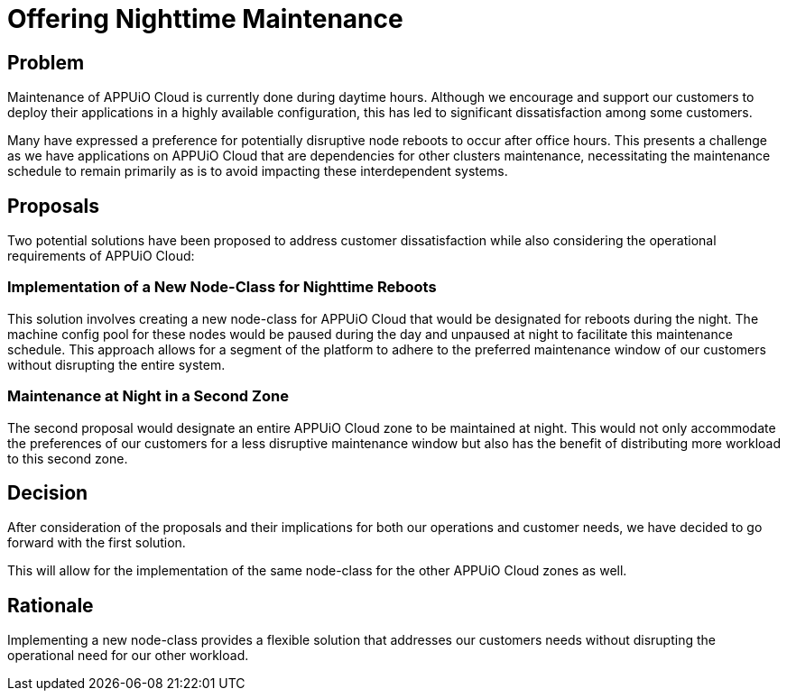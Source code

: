 = Offering Nighttime Maintenance

== Problem

Maintenance of APPUiO Cloud is currently done during daytime hours.
Although we encourage and support our customers to deploy their applications in a highly available configuration,
this has led to significant dissatisfaction among some customers.

Many have expressed a preference for potentially disruptive node reboots to occur after office hours.
This presents a challenge as we have applications on APPUiO Cloud that are dependencies for other clusters maintenance,
necessitating the maintenance schedule to remain primarily as is to avoid impacting these interdependent systems.

== Proposals

Two potential solutions have been proposed to address customer dissatisfaction while also considering the operational requirements of APPUiO Cloud:


=== Implementation of a New Node-Class for Nighttime Reboots
This solution involves creating a new node-class for APPUiO Cloud that would be designated for reboots during the night.
The machine config pool for these nodes would be paused during the day and unpaused at night to facilitate this maintenance schedule.
This approach allows for a segment of the platform to adhere to the preferred maintenance window of our customers without disrupting the entire system.

=== Maintenance at Night in a Second Zone
The second proposal would designate an entire APPUiO Cloud zone to be maintained at night.
This would not only accommodate the preferences of our customers for a less disruptive maintenance window but also has the benefit of distributing more workload to this second zone.

== Decision

After consideration of the proposals and their implications for both our operations and customer needs, we have decided to go forward with the first solution.

This will allow for the implementation of the same node-class for the other APPUiO Cloud zones as well.

== Rationale

Implementing a new node-class provides a flexible solution that addresses our customers needs without disrupting the operational need for our other workload.
